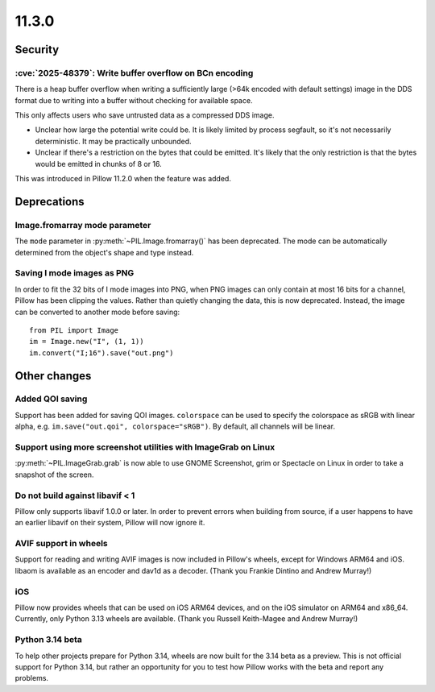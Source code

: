 11.3.0
------

Security
========

:cve:`2025-48379`: Write buffer overflow on BCn encoding
^^^^^^^^^^^^^^^^^^^^^^^^^^^^^^^^^^^^^^^^^^^^^^^^^^^^^^^^

There is a heap buffer overflow when writing a sufficiently large (>64k encoded with
default settings) image in the DDS format due to writing into a buffer without checking
for available space.

This only affects users who save untrusted data as a compressed DDS image.

* Unclear how large the potential write could be. It is likely limited by process
  segfault, so it's not necessarily deterministic. It may be practically unbounded.
* Unclear if there's a restriction on the bytes that could be emitted. It's likely that
  the only restriction is that the bytes would be emitted in chunks of 8 or 16.

This was introduced in Pillow 11.2.0 when the feature was added.

Deprecations
============

Image.fromarray mode parameter
^^^^^^^^^^^^^^^^^^^^^^^^^^^^^^

The ``mode`` parameter in :py:meth:`~PIL.Image.fromarray()` has been deprecated. The
mode can be automatically determined from the object's shape and type instead.

Saving I mode images as PNG
^^^^^^^^^^^^^^^^^^^^^^^^^^^

In order to fit the 32 bits of I mode images into PNG, when PNG images can only contain
at most 16 bits for a channel, Pillow has been clipping the values. Rather than quietly
changing the data, this is now deprecated. Instead, the image can be converted to
another mode before saving::

    from PIL import Image
    im = Image.new("I", (1, 1))
    im.convert("I;16").save("out.png")

Other changes
=============

Added QOI saving
^^^^^^^^^^^^^^^^

Support has been added for saving QOI images. ``colorspace`` can be used to specify the
colorspace as sRGB with linear alpha, e.g. ``im.save("out.qoi", colorspace="sRGB")``.
By default, all channels will be linear.

Support using more screenshot utilities with ImageGrab on Linux
^^^^^^^^^^^^^^^^^^^^^^^^^^^^^^^^^^^^^^^^^^^^^^^^^^^^^^^^^^^^^^^

:py:meth:`~PIL.ImageGrab.grab` is now able to use GNOME Screenshot, grim or Spectacle
on Linux in order to take a snapshot of the screen.

Do not build against libavif < 1
^^^^^^^^^^^^^^^^^^^^^^^^^^^^^^^^

Pillow only supports libavif 1.0.0 or later. In order to prevent errors when building
from source, if a user happens to have an earlier libavif on their system, Pillow will
now ignore it.

AVIF support in wheels
^^^^^^^^^^^^^^^^^^^^^^

Support for reading and writing AVIF images is now included in Pillow's wheels, except
for Windows ARM64 and iOS. libaom is available as an encoder and dav1d as a decoder.
(Thank you Frankie Dintino and Andrew Murray!)

iOS
^^^

Pillow now provides wheels that can be used on iOS ARM64 devices, and on the iOS
simulator on ARM64 and x86_64. Currently, only Python 3.13 wheels are available.
(Thank you Russell Keith-Magee and Andrew Murray!)

Python 3.14 beta
^^^^^^^^^^^^^^^^

To help other projects prepare for Python 3.14, wheels are now built for the
3.14 beta as a preview. This is not official support for Python 3.14, but rather
an opportunity for you to test how Pillow works with the beta and report any
problems.
